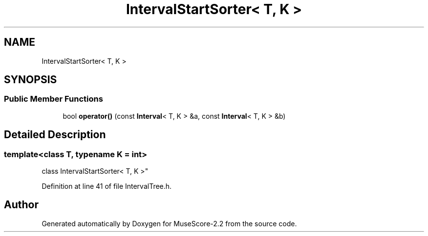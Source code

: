 .TH "IntervalStartSorter< T, K >" 3 "Mon Jun 5 2017" "MuseScore-2.2" \" -*- nroff -*-
.ad l
.nh
.SH NAME
IntervalStartSorter< T, K >
.SH SYNOPSIS
.br
.PP
.SS "Public Member Functions"

.in +1c
.ti -1c
.RI "bool \fBoperator()\fP (const \fBInterval\fP< T, K > &a, const \fBInterval\fP< T, K > &b)"
.br
.in -1c
.SH "Detailed Description"
.PP 

.SS "template<class T, typename K = int>
.br
class IntervalStartSorter< T, K >"

.PP
Definition at line 41 of file IntervalTree\&.h\&.

.SH "Author"
.PP 
Generated automatically by Doxygen for MuseScore-2\&.2 from the source code\&.
